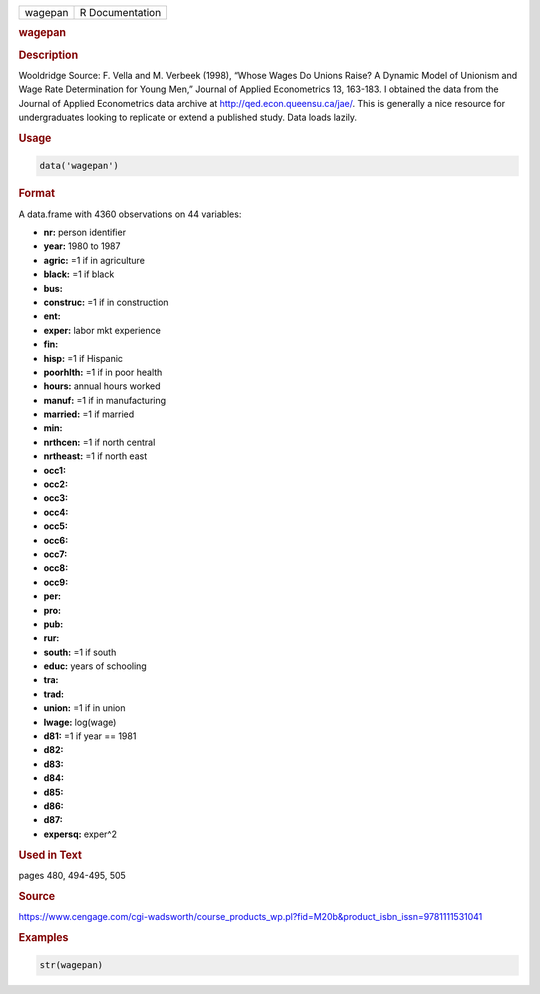 .. container::

   ======= ===============
   wagepan R Documentation
   ======= ===============

   .. rubric:: wagepan
      :name: wagepan

   .. rubric:: Description
      :name: description

   Wooldridge Source: F. Vella and M. Verbeek (1998), “Whose Wages Do
   Unions Raise? A Dynamic Model of Unionism and Wage Rate Determination
   for Young Men,” Journal of Applied Econometrics 13, 163-183. I
   obtained the data from the Journal of Applied Econometrics data
   archive at http://qed.econ.queensu.ca/jae/. This is generally a nice
   resource for undergraduates looking to replicate or extend a
   published study. Data loads lazily.

   .. rubric:: Usage
      :name: usage

   .. code:: R

      data('wagepan')

   .. rubric:: Format
      :name: format

   A data.frame with 4360 observations on 44 variables:

   -  **nr:** person identifier

   -  **year:** 1980 to 1987

   -  **agric:** =1 if in agriculture

   -  **black:** =1 if black

   -  **bus:**

   -  **construc:** =1 if in construction

   -  **ent:**

   -  **exper:** labor mkt experience

   -  **fin:**

   -  **hisp:** =1 if Hispanic

   -  **poorhlth:** =1 if in poor health

   -  **hours:** annual hours worked

   -  **manuf:** =1 if in manufacturing

   -  **married:** =1 if married

   -  **min:**

   -  **nrthcen:** =1 if north central

   -  **nrtheast:** =1 if north east

   -  **occ1:**

   -  **occ2:**

   -  **occ3:**

   -  **occ4:**

   -  **occ5:**

   -  **occ6:**

   -  **occ7:**

   -  **occ8:**

   -  **occ9:**

   -  **per:**

   -  **pro:**

   -  **pub:**

   -  **rur:**

   -  **south:** =1 if south

   -  **educ:** years of schooling

   -  **tra:**

   -  **trad:**

   -  **union:** =1 if in union

   -  **lwage:** log(wage)

   -  **d81:** =1 if year == 1981

   -  **d82:**

   -  **d83:**

   -  **d84:**

   -  **d85:**

   -  **d86:**

   -  **d87:**

   -  **expersq:** exper^2

   .. rubric:: Used in Text
      :name: used-in-text

   pages 480, 494-495, 505

   .. rubric:: Source
      :name: source

   https://www.cengage.com/cgi-wadsworth/course_products_wp.pl?fid=M20b&product_isbn_issn=9781111531041

   .. rubric:: Examples
      :name: examples

   .. code:: R

       str(wagepan)
